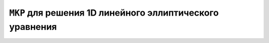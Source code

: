 ``МКР`` для решения 1D линейного эллиптического уравнения
=========================================================


